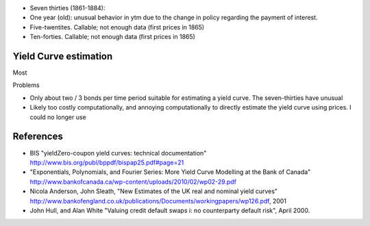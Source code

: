 
- Seven thirties (1861-1884):
- One year (old): unusual behavior in ytm due to the change in policy regarding the payment of interest.
- Five-twentites. Callable; not enough data (first prices in 1865)
- Ten-forties. Callable; not enough data (first prices in 1865)


Yield Curve estimation
========================

Most 

Problems

- Only about two / 3 bonds per time period suitable for estimating a yield curve. The seven-thirties have unusual 
- Likely too costly computationally, and annoying computationally to directly estimate the yield curve using prices.
  I could no longer use   


References
========================

- BIS "yieldZero-coupon yield curves:  technical documentation" http://www.bis.org/publ/bppdf/bispap25.pdf#page=21
- "Exponentials, Polynomials, and Fourier Series: More Yield Curve Modelling at the Bank of Canada" http://www.bankofcanada.ca/wp-content/uploads/2010/02/wp02-29.pdf
- Nicola Anderson, John Sleath, "New Estimates of the UK real and nominal yield curves" http://www.bankofengland.co.uk/publications/Documents/workingpapers/wp126.pdf, 2001
- John Hull, and Alan White "Valuing credit default swaps i: no counterparty default risk", April 2000.
